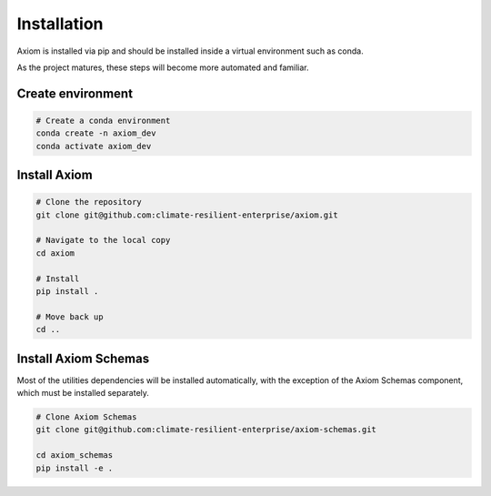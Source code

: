 Installation
============

Axiom is installed via pip and should be installed inside a virtual environment such as conda.

As the project matures, these steps will become more automated and familiar.

Create environment
------------------

.. code-block:: shell
    
    # Create a conda environment
    conda create -n axiom_dev
    conda activate axiom_dev


Install Axiom
-------------

.. code-block:: shell

    # Clone the repository
    git clone git@github.com:climate-resilient-enterprise/axiom.git

    # Navigate to the local copy
    cd axiom

    # Install
    pip install .

    # Move back up
    cd ..


Install Axiom Schemas
---------------------

Most of the utilities dependencies will be installed automatically, with the exception of the Axiom Schemas component, which must be installed separately.

.. code-block:: shell

    # Clone Axiom Schemas
    git clone git@github.com:climate-resilient-enterprise/axiom-schemas.git

    cd axiom_schemas
    pip install -e .    